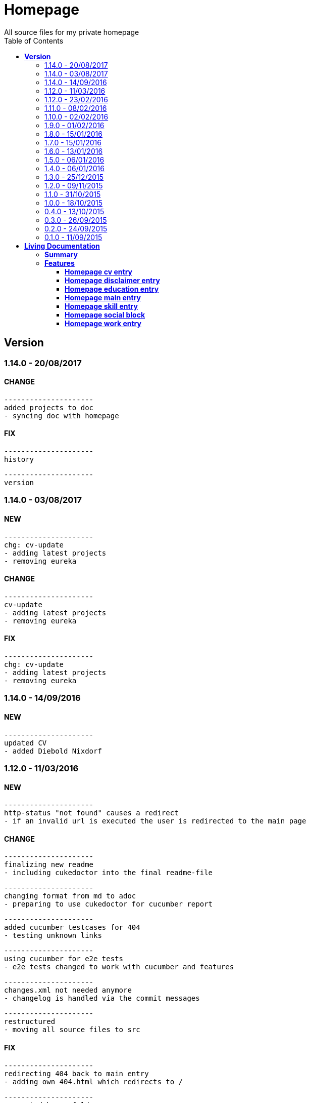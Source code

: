 :toc: right
:backend: html5
:doctitle: Homepage
:doctype: book
:icons: font
:!numbered:
:!linkcss:
:sectanchors:
:sectlink:
:docinfo:
:toclevels: 2

= Homepage
All source files for my private homepage

== *Version*
=== 1.14.0 - 20/08/2017

==== CHANGE
    ---------------------
    added projects to doc
    - syncing doc with homepage


==== FIX
    ---------------------
    history
    
    ---------------------
    version


=== 1.14.0 - 03/08/2017

==== NEW
    ---------------------
    chg: cv-update
    - adding latest projects
    - removing eureka


==== CHANGE
    ---------------------
    cv-update
    - adding latest projects
    - removing eureka


==== FIX
    ---------------------
    chg: cv-update
    - adding latest projects
    - removing eureka


=== 1.14.0 - 14/09/2016

==== NEW
    ---------------------
    updated CV
    - added Diebold Nixdorf


=== 1.12.0 - 11/03/2016

==== NEW
    ---------------------
    http-status "not found" causes a redirect
    - if an invalid url is executed the user is redirected to the main page


==== CHANGE
    ---------------------
    finalizing new readme
    - including cukedoctor into the final readme-file
    
    ---------------------
    changing format from md to adoc
    - preparing to use cukedoctor for cucumber report
    
    ---------------------
    added cucumber testcases for 404
    - testing unknown links
    
    ---------------------
    using cucumber for e2e tests
    - e2e tests changed to work with cucumber and features
    
    ---------------------
    changes.xml not needed anymore
    - changelog is handled via the commit messages
    
    ---------------------
    restructured
    - moving all source files to src


==== FIX
    ---------------------
    redirecting 404 back to main entry
    - adding own 404.html which redirects to /
    
    ---------------------
    corrected bower folder
    - need to ignore a certain string
    - basePath is used to find components
    
    ---------------------
    resetting mail form
    - form was not resetted when the "x" button was pressed


=== 1.12.0 - 23/02/2016

==== NEW
    ---------------------
    added robots.txt
    - for allowing search engines to check my homepage
    - currently i don't have anything to hide
    
    ---------------------
    pdf profile
    - added link to download
    
    ---------------------
    added files to create a pdf profile
    - using asciidoctor-pdf to create pdf


==== CHANGE
    ---------------------
    new pdf profile layout
    - adding different table style
    - completed skill list
    
    ---------------------
    removing profile from version
    - the new version name contains the profile now
    
    ---------------------
    creating new build process with jenkins
    - using nexus for all artifacts
    
    ---------------------
    moving conf-files to elk repository
    - don't provide conf-file per build
    
    ---------------------
    added background
    - previously the image had a transparent layer
    - added a grey background for pdf profile
    
    ---------------------
    remove unneeded image
    - only using own background image


=== 1.11.0 - 08/02/2016

==== CHANGE
    ---------------------
    updated elk stack
    - using json output for elk
    
    ---------------------
    using json as logging output
    - with json it should be easier to use ELK


=== 1.10.0 - 02/02/2016

==== CHANGE
    ---------------------
    building node modules from maven
    - as all jenkins problems could be solved, the whole build is done via maven
    
    ---------------------
    changed favicon
    - using background image as new favicon
    - previous one was not recognizable


=== 1.9.0 - 01/02/2016

==== NEW
    ---------------------
    speeding up docker build
    - adding .dockerignore to send only important files to docker engine
    
    ---------------------
    add test for back browsing
    - added a test to check if back browsing works
    - previously back navigation refreshed the same page


==== CHANGE
    ---------------------
    updated spring cloud
    - trying to use latest clout starter pom angel.sr6
    - jenkins still makes problems although mvn works on a commandline
    
    ---------------------
    providing more information about my cv
    - added a detailed description of my life so far


==== FIX
    ---------------------
    new: speeding up docker build
    - adding .dockerignore to send only important files to docker engine


=== 1.8.0 - 15/01/2016

==== CHANGE
    ---------------------
    corrected jenkins jobs
    - increased memory on jenkins server
    - aligned mvn directories on master and slave

=== 1.7.0 - 15/01/2016

==== NEW
    ---------------------
    enabled firefox tests
    - e2e tests executed with firefox
    - currently the bootstrap mail modal does not open with protractor
    - but the mail modal works when used manually

=== 1.6.0 - 13/01/2016

==== NEW
    ---------------------
    templates for readme
    - added initial changelog
    - added templates to create final readme file
    
    ---------------------
    commit template
    - start of new changelog file
    - everything is driven via the commit messages


==== CHANGE
    ---------------------
    increase timer for e2e test
    - sometimes selenium test cases fail, after a navigation is made
    - added additional timer to wait before the whole page is loaded


==== FIX
    ---------------------
    back button did not work
    - because of a wrong anchor, any back button refreshed the page
    - added a div with the id 'content' on the home page to fix that
    - adapted test cases


=== 1.5.0 - 06/01/2016

=== 1.4.0 - 06/01/2016

=== 1.3.0 - 25/12/2015

=== 1.2.0 - 09/11/2015

=== 1.1.0 - 31/10/2015

=== 1.0.0 - 18/10/2015

=== 0.4.0 - 13/10/2015

=== 0.3.0 - 26/09/2015

=== 0.2.0 - 24/09/2015

=== 0.1.0 - 11/09/2015

= *Living Documentation*

== *Summary*
[cols="12*^m", options="header,footer"]
|===
3+|Scenarios 7+|Steps 2+|Features: 7

|[green]#*Passed*#
|[red]#*Failed*#
|Total
|[green]#*Passed*#
|[red]#*Failed*#
|[purple]#*Skipped*#
|[maroon]#*Pending*#
|[yellow]#*Undefined*#
|[blue]#*Missing*#
|Total
|Duration
|Status

12+^|*<<Homepage-cv-entry>>*
|8
|9
|17
|33
|8
|19
|0
|0
|2
|62
|01m 31s 795ms
|[red]#*failed*#

12+^|*<<Homepage-disclaimer-entry>>*
|13
|1
|14
|47
|0
|0
|0
|0
|2
|49
|01m 04s 612ms
|[red]#*failed*#

12+^|*<<Homepage-education-entry>>*
|15
|1
|16
|55
|0
|0
|0
|0
|2
|57
|01m 14s 035ms
|[red]#*failed*#

12+^|*<<Homepage-main-entry>>*
|14
|1
|15
|35
|0
|0
|0
|0
|1
|36
|57s 627ms
|[red]#*failed*#

12+^|*<<Homepage-skill-entry>>*
|15
|1
|16
|55
|0
|0
|0
|0
|2
|57
|01m 19s 923ms
|[red]#*failed*#

12+^|*<<Homepage-social-block>>*
|8
|5
|13
|39
|4
|11
|0
|0
|2
|56
|01m 05s 317ms
|[red]#*failed*#

12+^|*<<Homepage-work-entry>>*
|3
|13
|16
|18
|12
|25
|0
|0
|2
|57
|01m 32s 591ms
|[red]#*failed*#
12+^|*Totals*
|76|31|107|282|24|55|0|0|13|374 2+|08m 45s 904ms
|===

== *Features*

[[Homepage-cv-entry, Homepage cv entry]]
=== *Homepage cv entry*

minmax::Homepage-cv-entry[]
****
As a visitor of the Homepage
I should be able to see my cv 
which gives an overview of my life
****

==== Background icon:thumbs-down[role="red",title="Failed"]
[small]#tags: @ALL,@CV#


****
Given ::
=====
I navigate to "/" icon:thumbs-down[role="blue",title="Missing"]
=====
And ::
=====
I select "cv" icon:thumbs-down[role="blue",title="Missing"]
=====
****

==== Scenario: CV view icon:thumbs-down[role="red",title="Failed"]
[small]#tags: @ALL,@CV#


****
Given ::
=====
I navigate to "/" icon:thumbs-down[role="red",title="Failed"] [small right]#(05s 007ms)#

IMPORTANT: Error: Step timed out after 5000 milliseconds
    at Timer.listOnTimeout (timers.js:92:15)
=====
And ::
=====
I select "cv" icon:thumbs-down[role="purple",title="Skipped"] [small right]#(000ms)#
=====
When ::
=====
I scroll to the top icon:thumbs-down[role="purple",title="Skipped"] [small right]#(000ms)#
=====
And ::
=====
the de flag is clicked icon:thumbs-down[role="purple",title="Skipped"] [small right]#(000ms)#
=====
Then ::
=====
CV.HEADLINE.PRE should NOT be visible icon:thumbs-down[role="purple",title="Skipped"] [small right]#(000ms)#
=====
And ::
=====
"cvwrap" must be in the display area icon:thumbs-down[role="purple",title="Skipped"] [small right]#(000ms)#
=====
****

==== Scenario: CV view icon:thumbs-down[role="red",title="Failed"]
[small]#tags: @ALL,@CV#


****
Given ::
=====
I navigate to "/" icon:thumbs-down[role="red",title="Failed"] [small right]#(05s 004ms)#

IMPORTANT: Error: Step timed out after 5000 milliseconds
    at Timer.listOnTimeout (timers.js:92:15)
=====
And ::
=====
I select "cv" icon:thumbs-down[role="purple",title="Skipped"] [small right]#(000ms)#
=====
When ::
=====
I scroll to the top icon:thumbs-down[role="purple",title="Skipped"] [small right]#(000ms)#
=====
And ::
=====
the en flag is clicked icon:thumbs-down[role="purple",title="Skipped"] [small right]#(000ms)#
=====
Then ::
=====
CV.HEADLINE.PRE should NOT be visible icon:thumbs-down[role="purple",title="Skipped"] [small right]#(000ms)#
=====
And ::
=====
"cvwrap" must be in the display area icon:thumbs-down[role="purple",title="Skipped"] [small right]#(000ms)#
=====
****

==== Scenario: Timeline content icon:thumbs-down[role="red",title="Failed"]
[small]#tags: @ALL,@CV#


****
Given ::
=====
I navigate to "/" icon:thumbs-down[role="red",title="Failed"] [small right]#(05s 003ms)#

IMPORTANT: Error: Step timed out after 5000 milliseconds
    at Timer.listOnTimeout (timers.js:92:15)
=====
And ::
=====
I select "cv" icon:thumbs-down[role="purple",title="Skipped"] [small right]#(000ms)#
=====
When ::
=====
the de flag is clicked icon:thumbs-down[role="purple",title="Skipped"] [small right]#(000ms)#
=====
Then ::
=====
Das habe should be visible in the timeline icon:thumbs-down[role="purple",title="Skipped"] [small right]#(000ms)#
=====
****

==== Scenario: Timeline content icon:thumbs-down[role="red",title="Failed"]
[small]#tags: @ALL,@CV#


****
Given ::
=====
I navigate to "/" icon:thumbs-down[role="red",title="Failed"] [small right]#(05s)#

IMPORTANT: Error: Step timed out after 5000 milliseconds
    at Timer.listOnTimeout (timers.js:92:15)
=====
And ::
=====
I select "cv" icon:thumbs-down[role="purple",title="Skipped"] [small right]#(000ms)#
=====
When ::
=====
the en flag is clicked icon:thumbs-down[role="purple",title="Skipped"] [small right]#(000ms)#
=====
Then ::
=====
That is should be visible in the timeline icon:thumbs-down[role="purple",title="Skipped"] [small right]#(000ms)#
=====
****

==== Scenario: Dummy text removed icon:thumbs-down[role="red",title="Failed"]
[small]#tags: @ALL,@CV#


****
Given ::
=====
I navigate to "/" icon:thumbs-down[role="red",title="Failed"] [small right]#(04s 999ms)#

IMPORTANT: Error: Step timed out after 5000 milliseconds
    at Timer.listOnTimeout (timers.js:92:15)
=====
And ::
=====
I select "cv" icon:thumbs-down[role="purple",title="Skipped"] [small right]#(000ms)#
=====
When ::
=====
the de flag is clicked icon:thumbs-down[role="purple",title="Skipped"] [small right]#(000ms)#
=====
Then ::
=====
Lorem Ipsum should NOT be visible icon:thumbs-down[role="purple",title="Skipped"] [small right]#(000ms)#
=====
****

==== Scenario: Dummy text removed icon:thumbs-down[role="red",title="Failed"]
[small]#tags: @ALL,@CV#


****
Given ::
=====
I navigate to "/" icon:thumbs-up[role="green",title="Passed"] [small right]#(02s 871ms)#
=====
And ::
=====
I select "cv" icon:thumbs-up[role="green",title="Passed"] [small right]#(025ms)#
=====
When ::
=====
the en flag is clicked icon:thumbs-up[role="green",title="Passed"] [small right]#(010ms)#
=====
Then ::
=====
Lorem Ipsum should NOT be visible icon:thumbs-down[role="red",title="Failed"] [small right]#(05s 060ms)#

IMPORTANT: Error: Step timed out after 5000 milliseconds
    at Timer.listOnTimeout (timers.js:92:15)
=====
****

==== Scenario: Social linking
[small]#tags: @ALL,@CV#


****
Given ::
=====
I navigate to "/" icon:thumbs-up[role="green",title="Passed"] [small right]#(02s 629ms)#
=====
And ::
=====
I select "cv" icon:thumbs-up[role="green",title="Passed"] [small right]#(011ms)#
=====
Then ::
=====
a link to xing should be available icon:thumbs-up[role="green",title="Passed"] [small right]#(02s 429ms)#
=====
****

==== Scenario: Social linking
[small]#tags: @ALL,@CV#


****
Given ::
=====
I navigate to "/" icon:thumbs-up[role="green",title="Passed"] [small right]#(01s 996ms)#
=====
And ::
=====
I select "cv" icon:thumbs-up[role="green",title="Passed"] [small right]#(000ms)#
=====
Then ::
=====
a link to facebook should be available icon:thumbs-up[role="green",title="Passed"] [small right]#(03s 275ms)#
=====
****

==== Scenario: Social linking
[small]#tags: @ALL,@CV#


****
Given ::
=====
I navigate to "/" icon:thumbs-up[role="green",title="Passed"] [small right]#(02s 392ms)#
=====
And ::
=====
I select "cv" icon:thumbs-up[role="green",title="Passed"] [small right]#(001ms)#
=====
Then ::
=====
a link to github should be available icon:thumbs-up[role="green",title="Passed"] [small right]#(02s 923ms)#
=====
****

==== Scenario: Social linking
[small]#tags: @ALL,@CV#


****
Given ::
=====
I navigate to "/" icon:thumbs-up[role="green",title="Passed"] [small right]#(02s 210ms)#
=====
And ::
=====
I select "cv" icon:thumbs-up[role="green",title="Passed"] [small right]#(003ms)#
=====
Then ::
=====
a link to stack-overflow should be available icon:thumbs-up[role="green",title="Passed"] [small right]#(02s 874ms)#
=====
****

==== Scenario: Social linking
[small]#tags: @ALL,@CV#


****
Given ::
=====
I navigate to "/" icon:thumbs-up[role="green",title="Passed"] [small right]#(02s 616ms)#
=====
And ::
=====
I select "cv" icon:thumbs-up[role="green",title="Passed"] [small right]#(030ms)#
=====
Then ::
=====
a link to google-plus should be available icon:thumbs-up[role="green",title="Passed"] [small right]#(02s 585ms)#
=====
****

==== Scenario: Social linking
[small]#tags: @ALL,@CV#


****
Given ::
=====
I navigate to "/" icon:thumbs-up[role="green",title="Passed"] [small right]#(02s 145ms)#
=====
And ::
=====
I select "cv" icon:thumbs-up[role="green",title="Passed"] [small right]#(000ms)#
=====
Then ::
=====
a link to linkedin should be available icon:thumbs-up[role="green",title="Passed"] [small right]#(02s 785ms)#
=====
****

==== Scenario: Social linking
[small]#tags: @ALL,@CV#


****
Given ::
=====
I navigate to "/" icon:thumbs-up[role="green",title="Passed"] [small right]#(03s 095ms)#
=====
And ::
=====
I select "cv" icon:thumbs-up[role="green",title="Passed"] [small right]#(000ms)#
=====
Then ::
=====
a link to envelope-square should be available icon:thumbs-up[role="green",title="Passed"] [small right]#(03s 148ms)#
=====
****

==== Scenario: Footer information
[small]#tags: @ALL,@CV#


****
Given ::
=====
I navigate to "/" icon:thumbs-up[role="green",title="Passed"] [small right]#(02s 583ms)#
=====
And ::
=====
I select "cv" icon:thumbs-up[role="green",title="Passed"] [small right]#(030ms)#
=====
Then ::
=====
a footer must be available icon:thumbs-up[role="green",title="Passed"] [small right]#(04s 774ms)#
=====
****

==== Scenario: Amount of experiences icon:thumbs-down[role="red",title="Failed"]
[small]#tags: @ALL,@CV#


****
Given ::
=====
I navigate to "/" icon:thumbs-up[role="green",title="Passed"] [small right]#(02s 967ms)#
=====
And ::
=====
I select "cv" icon:thumbs-up[role="green",title="Passed"] [small right]#(007ms)#
=====
Then ::
=====
"15" entries must be visible in the timeline icon:thumbs-down[role="red",title="Failed"] [small right]#(03s 086ms)#

IMPORTANT: AssertionError: expected 17 to equal 15
=====
****

==== Scenario: Back navigation icon:thumbs-down[role="red",title="Failed"]
[small]#tags: @ALL,@CV#


****
Given ::
=====
I navigate to "/" icon:thumbs-up[role="green",title="Passed"] [small right]#(03s 175ms)#
=====
And ::
=====
I select "cv" icon:thumbs-up[role="green",title="Passed"] [small right]#(001ms)#
=====
And ::
=====
I select "skill" icon:thumbs-up[role="green",title="Passed"] [small right]#(001ms)#
=====
When ::
=====
I click on the back button icon:thumbs-up[role="green",title="Passed"] [small right]#(021ms)#
=====
Then ::
=====
Das habe should be visible in the timeline icon:thumbs-down[role="red",title="Failed"] [small right]#(05s 002ms)#

IMPORTANT: Error: Step timed out after 5000 milliseconds
    at Timer.listOnTimeout (timers.js:92:15)
=====
****

[[Homepage-disclaimer-entry, Homepage disclaimer entry]]
=== *Homepage disclaimer entry*

minmax::Homepage-disclaimer-entry[]
****
As a visitor of the Homepage
I should be able to see my disclaimer 
which gives an overview of the legal stuff
****

==== Background icon:thumbs-down[role="red",title="Failed"]
[small]#tags: @ALL,@DISCLAIMER#


****
Given ::
=====
I navigate to "/" icon:thumbs-down[role="blue",title="Missing"]
=====
And ::
=====
I select "disclaimer" icon:thumbs-down[role="blue",title="Missing"]
=====
****

==== Scenario: Disclaimer view
[small]#tags: @ALL,@DISCLAIMER#


****
Given ::
=====
I navigate to "/" icon:thumbs-up[role="green",title="Passed"] [small right]#(04s 636ms)#
=====
And ::
=====
I select "disclaimer" icon:thumbs-up[role="green",title="Passed"] [small right]#(001ms)#
=====
When ::
=====
I scroll to the top icon:thumbs-up[role="green",title="Passed"] [small right]#(01s 262ms)#
=====
And ::
=====
the de flag is clicked icon:thumbs-up[role="green",title="Passed"] [small right]#(001ms)#
=====
Then ::
=====
DISCLAIMER.HEADLINE.PRE should NOT be visible icon:thumbs-up[role="green",title="Passed"] [small right]#(02s 116ms)#
=====
And ::
=====
"disclaimerwrap" must be in the display area icon:thumbs-up[role="green",title="Passed"] [small right]#(374ms)#
=====
****

==== Scenario: Disclaimer view
[small]#tags: @ALL,@DISCLAIMER#


****
Given ::
=====
I navigate to "/" icon:thumbs-up[role="green",title="Passed"] [small right]#(02s 562ms)#
=====
And ::
=====
I select "disclaimer" icon:thumbs-up[role="green",title="Passed"] [small right]#(001ms)#
=====
When ::
=====
I scroll to the top icon:thumbs-up[role="green",title="Passed"] [small right]#(01s 755ms)#
=====
And ::
=====
the en flag is clicked icon:thumbs-up[role="green",title="Passed"] [small right]#(001ms)#
=====
Then ::
=====
DISCLAIMER.HEADLINE.PRE should NOT be visible icon:thumbs-up[role="green",title="Passed"] [small right]#(02s 446ms)#
=====
And ::
=====
"disclaimerwrap" must be in the display area icon:thumbs-up[role="green",title="Passed"] [small right]#(340ms)#
=====
****

==== Scenario: Dummy text removed
[small]#tags: @ALL,@DISCLAIMER#


****
Given ::
=====
I navigate to "/" icon:thumbs-up[role="green",title="Passed"] [small right]#(02s 263ms)#
=====
And ::
=====
I select "disclaimer" icon:thumbs-up[role="green",title="Passed"] [small right]#(001ms)#
=====
When ::
=====
the de flag is clicked icon:thumbs-up[role="green",title="Passed"] [small right]#(017ms)#
=====
Then ::
=====
Lorem Ipsum should NOT be visible icon:thumbs-up[role="green",title="Passed"] [small right]#(03s 170ms)#
=====
****

==== Scenario: Dummy text removed
[small]#tags: @ALL,@DISCLAIMER#


****
Given ::
=====
I navigate to "/" icon:thumbs-up[role="green",title="Passed"] [small right]#(02s 685ms)#
=====
And ::
=====
I select "disclaimer" icon:thumbs-up[role="green",title="Passed"] [small right]#(031ms)#
=====
When ::
=====
the en flag is clicked icon:thumbs-up[role="green",title="Passed"] [small right]#(001ms)#
=====
Then ::
=====
Lorem Ipsum should NOT be visible icon:thumbs-up[role="green",title="Passed"] [small right]#(03s 440ms)#
=====
****

==== Scenario: Social linking
[small]#tags: @ALL,@DISCLAIMER#


****
Given ::
=====
I navigate to "/" icon:thumbs-up[role="green",title="Passed"] [small right]#(02s 927ms)#
=====
And ::
=====
I select "disclaimer" icon:thumbs-up[role="green",title="Passed"] [small right]#(001ms)#
=====
Then ::
=====
a link to xing should be available icon:thumbs-up[role="green",title="Passed"] [small right]#(01s 499ms)#
=====
****

==== Scenario: Social linking
[small]#tags: @ALL,@DISCLAIMER#


****
Given ::
=====
I navigate to "/" icon:thumbs-up[role="green",title="Passed"] [small right]#(02s 436ms)#
=====
And ::
=====
I select "disclaimer" icon:thumbs-up[role="green",title="Passed"] [small right]#(001ms)#
=====
Then ::
=====
a link to facebook should be available icon:thumbs-up[role="green",title="Passed"] [small right]#(01s 604ms)#
=====
****

==== Scenario: Social linking
[small]#tags: @ALL,@DISCLAIMER#


****
Given ::
=====
I navigate to "/" icon:thumbs-up[role="green",title="Passed"] [small right]#(02s 379ms)#
=====
And ::
=====
I select "disclaimer" icon:thumbs-up[role="green",title="Passed"] [small right]#(001ms)#
=====
Then ::
=====
a link to github should be available icon:thumbs-up[role="green",title="Passed"] [small right]#(01s 793ms)#
=====
****

==== Scenario: Social linking
[small]#tags: @ALL,@DISCLAIMER#


****
Given ::
=====
I navigate to "/" icon:thumbs-up[role="green",title="Passed"] [small right]#(02s 193ms)#
=====
And ::
=====
I select "disclaimer" icon:thumbs-up[role="green",title="Passed"] [small right]#(001ms)#
=====
Then ::
=====
a link to stack-overflow should be available icon:thumbs-up[role="green",title="Passed"] [small right]#(01s 432ms)#
=====
****

==== Scenario: Social linking
[small]#tags: @ALL,@DISCLAIMER#


****
Given ::
=====
I navigate to "/" icon:thumbs-up[role="green",title="Passed"] [small right]#(02s 797ms)#
=====
And ::
=====
I select "disclaimer" icon:thumbs-up[role="green",title="Passed"] [small right]#(001ms)#
=====
Then ::
=====
a link to google-plus should be available icon:thumbs-up[role="green",title="Passed"] [small right]#(01s 536ms)#
=====
****

==== Scenario: Social linking
[small]#tags: @ALL,@DISCLAIMER#


****
Given ::
=====
I navigate to "/" icon:thumbs-up[role="green",title="Passed"] [small right]#(02s 254ms)#
=====
And ::
=====
I select "disclaimer" icon:thumbs-up[role="green",title="Passed"] [small right]#(000ms)#
=====
Then ::
=====
a link to linkedin should be available icon:thumbs-up[role="green",title="Passed"] [small right]#(01s 647ms)#
=====
****

==== Scenario: Social linking
[small]#tags: @ALL,@DISCLAIMER#


****
Given ::
=====
I navigate to "/" icon:thumbs-up[role="green",title="Passed"] [small right]#(02s 274ms)#
=====
And ::
=====
I select "disclaimer" icon:thumbs-up[role="green",title="Passed"] [small right]#(009ms)#
=====
Then ::
=====
a link to envelope-square should be available icon:thumbs-up[role="green",title="Passed"] [small right]#(01s 312ms)#
=====
****

==== Scenario: Footer information
[small]#tags: @ALL,@DISCLAIMER#


****
Given ::
=====
I navigate to "/" icon:thumbs-up[role="green",title="Passed"] [small right]#(02s 873ms)#
=====
And ::
=====
I select "disclaimer" icon:thumbs-up[role="green",title="Passed"] [small right]#(001ms)#
=====
Then ::
=====
a footer must be available icon:thumbs-up[role="green",title="Passed"] [small right]#(02s 407ms)#
=====
****

==== Scenario: Amount of paragraphs
[small]#tags: @ALL,@DISCLAIMER#


****
Given ::
=====
I navigate to "/" icon:thumbs-up[role="green",title="Passed"] [small right]#(02s 914ms)#
=====
And ::
=====
I select "disclaimer" icon:thumbs-up[role="green",title="Passed"] [small right]#(011ms)#
=====
Then ::
=====
"6" entries must be visible in the disclaimer icon:thumbs-up[role="green",title="Passed"] [small right]#(01s 183ms)#
=====
****

[[Homepage-education-entry, Homepage education entry]]
=== *Homepage education entry*

minmax::Homepage-education-entry[]
****
As a visitor of the Homepage
I should be able to see my education 
which gives an overview of my education
****

==== Background icon:thumbs-down[role="red",title="Failed"]
[small]#tags: @ALL,@EDUCATION#


****
Given ::
=====
I navigate to "/" icon:thumbs-down[role="blue",title="Missing"]
=====
And ::
=====
I select "education" icon:thumbs-down[role="blue",title="Missing"]
=====
****

==== Scenario: Education view
[small]#tags: @ALL,@EDUCATION#


****
Given ::
=====
I navigate to "/" icon:thumbs-up[role="green",title="Passed"] [small right]#(03s 182ms)#
=====
And ::
=====
I select "education" icon:thumbs-up[role="green",title="Passed"] [small right]#(023ms)#
=====
When ::
=====
I scroll to the top icon:thumbs-up[role="green",title="Passed"] [small right]#(01s 715ms)#
=====
And ::
=====
the de flag is clicked icon:thumbs-up[role="green",title="Passed"] [small right]#(011ms)#
=====
Then ::
=====
EDUCATION.HEADLINE.PRE should NOT be visible icon:thumbs-up[role="green",title="Passed"] [small right]#(02s 157ms)#
=====
And ::
=====
"educationwrap" must be in the display area icon:thumbs-up[role="green",title="Passed"] [small right]#(327ms)#
=====
****

==== Scenario: Education view
[small]#tags: @ALL,@EDUCATION#


****
Given ::
=====
I navigate to "/" icon:thumbs-up[role="green",title="Passed"] [small right]#(02s 601ms)#
=====
And ::
=====
I select "education" icon:thumbs-up[role="green",title="Passed"] [small right]#(016ms)#
=====
When ::
=====
I scroll to the top icon:thumbs-up[role="green",title="Passed"] [small right]#(01s 042ms)#
=====
And ::
=====
the en flag is clicked icon:thumbs-up[role="green",title="Passed"] [small right]#(008ms)#
=====
Then ::
=====
EDUCATION.HEADLINE.PRE should NOT be visible icon:thumbs-up[role="green",title="Passed"] [small right]#(02s 538ms)#
=====
And ::
=====
"educationwrap" must be in the display area icon:thumbs-up[role="green",title="Passed"] [small right]#(323ms)#
=====
****

==== Scenario: Basic education elements
[small]#tags: @ALL,@EDUCATION#


****
Given ::
=====
I navigate to "/" icon:thumbs-up[role="green",title="Passed"] [small right]#(02s 561ms)#
=====
And ::
=====
I select "education" icon:thumbs-up[role="green",title="Passed"] [small right]#(001ms)#
=====
When ::
=====
the de flag is clicked icon:thumbs-up[role="green",title="Passed"] [small right]#(017ms)#
=====
Then ::
=====
Ausbildung should be visible in the upper part icon:thumbs-up[role="green",title="Passed"] [small right]#(03s 027ms)#
=====
****

==== Scenario: Basic education elements
[small]#tags: @ALL,@EDUCATION#


****
Given ::
=====
I navigate to "/" icon:thumbs-up[role="green",title="Passed"] [small right]#(02s 303ms)#
=====
And ::
=====
I select "education" icon:thumbs-up[role="green",title="Passed"] [small right]#(002ms)#
=====
When ::
=====
the en flag is clicked icon:thumbs-up[role="green",title="Passed"] [small right]#(001ms)#
=====
Then ::
=====
Education should be visible in the upper part icon:thumbs-up[role="green",title="Passed"] [small right]#(02s 315ms)#
=====
****

==== Scenario: Dummy text removed
[small]#tags: @ALL,@EDUCATION#


****
Given ::
=====
I navigate to "/" icon:thumbs-up[role="green",title="Passed"] [small right]#(03s 157ms)#
=====
And ::
=====
I select "education" icon:thumbs-up[role="green",title="Passed"] [small right]#(001ms)#
=====
When ::
=====
the de flag is clicked icon:thumbs-up[role="green",title="Passed"] [small right]#(000ms)#
=====
Then ::
=====
Lorem Ipsum should NOT be visible icon:thumbs-up[role="green",title="Passed"] [small right]#(02s 913ms)#
=====
****

==== Scenario: Dummy text removed
[small]#tags: @ALL,@EDUCATION#


****
Given ::
=====
I navigate to "/" icon:thumbs-up[role="green",title="Passed"] [small right]#(03s 353ms)#
=====
And ::
=====
I select "education" icon:thumbs-up[role="green",title="Passed"] [small right]#(001ms)#
=====
When ::
=====
the en flag is clicked icon:thumbs-up[role="green",title="Passed"] [small right]#(001ms)#
=====
Then ::
=====
Lorem Ipsum should NOT be visible icon:thumbs-up[role="green",title="Passed"] [small right]#(03s 256ms)#
=====
****

==== Scenario: Social linking
[small]#tags: @ALL,@EDUCATION#


****
Given ::
=====
I navigate to "/" icon:thumbs-up[role="green",title="Passed"] [small right]#(02s 958ms)#
=====
And ::
=====
I select "education" icon:thumbs-up[role="green",title="Passed"] [small right]#(001ms)#
=====
Then ::
=====
a link to xing should be available icon:thumbs-up[role="green",title="Passed"] [small right]#(01s 176ms)#
=====
****

==== Scenario: Social linking
[small]#tags: @ALL,@EDUCATION#


****
Given ::
=====
I navigate to "/" icon:thumbs-up[role="green",title="Passed"] [small right]#(02s 443ms)#
=====
And ::
=====
I select "education" icon:thumbs-up[role="green",title="Passed"] [small right]#(001ms)#
=====
Then ::
=====
a link to facebook should be available icon:thumbs-up[role="green",title="Passed"] [small right]#(01s 386ms)#
=====
****

==== Scenario: Social linking
[small]#tags: @ALL,@EDUCATION#


****
Given ::
=====
I navigate to "/" icon:thumbs-up[role="green",title="Passed"] [small right]#(01s 998ms)#
=====
And ::
=====
I select "education" icon:thumbs-up[role="green",title="Passed"] [small right]#(001ms)#
=====
Then ::
=====
a link to github should be available icon:thumbs-up[role="green",title="Passed"] [small right]#(01s 897ms)#
=====
****

==== Scenario: Social linking
[small]#tags: @ALL,@EDUCATION#


****
Given ::
=====
I navigate to "/" icon:thumbs-up[role="green",title="Passed"] [small right]#(02s 136ms)#
=====
And ::
=====
I select "education" icon:thumbs-up[role="green",title="Passed"] [small right]#(020ms)#
=====
Then ::
=====
a link to stack-overflow should be available icon:thumbs-up[role="green",title="Passed"] [small right]#(01s 722ms)#
=====
****

==== Scenario: Social linking
[small]#tags: @ALL,@EDUCATION#


****
Given ::
=====
I navigate to "/" icon:thumbs-up[role="green",title="Passed"] [small right]#(02s 760ms)#
=====
And ::
=====
I select "education" icon:thumbs-up[role="green",title="Passed"] [small right]#(009ms)#
=====
Then ::
=====
a link to google-plus should be available icon:thumbs-up[role="green",title="Passed"] [small right]#(01s 654ms)#
=====
****

==== Scenario: Social linking
[small]#tags: @ALL,@EDUCATION#


****
Given ::
=====
I navigate to "/" icon:thumbs-up[role="green",title="Passed"] [small right]#(02s 154ms)#
=====
And ::
=====
I select "education" icon:thumbs-up[role="green",title="Passed"] [small right]#(017ms)#
=====
Then ::
=====
a link to linkedin should be available icon:thumbs-up[role="green",title="Passed"] [small right]#(01s 759ms)#
=====
****

==== Scenario: Social linking
[small]#tags: @ALL,@EDUCATION#


****
Given ::
=====
I navigate to "/" icon:thumbs-up[role="green",title="Passed"] [small right]#(02s 848ms)#
=====
And ::
=====
I select "education" icon:thumbs-up[role="green",title="Passed"] [small right]#(001ms)#
=====
Then ::
=====
a link to envelope-square should be available icon:thumbs-up[role="green",title="Passed"] [small right]#(01s 556ms)#
=====
****

==== Scenario: Footer information
[small]#tags: @ALL,@EDUCATION#


****
Given ::
=====
I navigate to "/" icon:thumbs-up[role="green",title="Passed"] [small right]#(03s 300ms)#
=====
And ::
=====
I select "education" icon:thumbs-up[role="green",title="Passed"] [small right]#(001ms)#
=====
Then ::
=====
a footer must be available icon:thumbs-up[role="green",title="Passed"] [small right]#(01s 737ms)#
=====
****

==== Scenario: Education is listed
[small]#tags: @ALL,@EDUCATION#


****
Given ::
=====
I navigate to "/" icon:thumbs-up[role="green",title="Passed"] [small right]#(02s 144ms)#
=====
And ::
=====
I select "education" icon:thumbs-up[role="green",title="Passed"] [small right]#(000ms)#
=====
Then ::
=====
FHDW must be visible icon:thumbs-up[role="green",title="Passed"] [small right]#(01s 478ms)#
=====
****

[[Homepage-main-entry, Homepage main entry]]
=== *Homepage main entry*

minmax::Homepage-main-entry[]
****
As a visitor of the Homepage
I should be able to see a welcome screen 
which gives a first impression
****

==== Background icon:thumbs-down[role="red",title="Failed"]
[small]#tags: @ALL,@HOME#


****
Given ::
=====
I navigate to "/" icon:thumbs-down[role="blue",title="Missing"]
=====
****

==== Scenario: First View
[small]#tags: @ALL,@HOME#


****
Given ::
=====
I navigate to "/" icon:thumbs-up[role="green",title="Passed"] [small right]#(02s 701ms)#
=====
When ::
=====
the de flag is clicked icon:thumbs-up[role="green",title="Passed"] [small right]#(009ms)#
=====
Then ::
=====
the title should equal "Maximilian Wollnik" icon:thumbs-up[role="green",title="Passed"] [small right]#(01s 082ms)#
=====
And ::
=====
Entwickler should be visible icon:thumbs-up[role="green",title="Passed"] [small right]#(708ms)#
=====
****

==== Scenario: First View
[small]#tags: @ALL,@HOME#


****
Given ::
=====
I navigate to "/" icon:thumbs-up[role="green",title="Passed"] [small right]#(02s 185ms)#
=====
When ::
=====
the en flag is clicked icon:thumbs-up[role="green",title="Passed"] [small right]#(008ms)#
=====
Then ::
=====
the title should equal "Maximilian Wollnik" icon:thumbs-up[role="green",title="Passed"] [small right]#(01s 579ms)#
=====
And ::
=====
Developer should be visible icon:thumbs-up[role="green",title="Passed"] [small right]#(548ms)#
=====
****

==== Scenario: Dummy text removed
[small]#tags: @ALL,@HOME#


****
Given ::
=====
I navigate to "/" icon:thumbs-up[role="green",title="Passed"] [small right]#(02s 511ms)#
=====
When ::
=====
the de flag is clicked icon:thumbs-up[role="green",title="Passed"] [small right]#(001ms)#
=====
Then ::
=====
Lorem Ipsum should NOT be visible icon:thumbs-up[role="green",title="Passed"] [small right]#(01s 943ms)#
=====
****

==== Scenario: Dummy text removed
[small]#tags: @ALL,@HOME#


****
Given ::
=====
I navigate to "/" icon:thumbs-up[role="green",title="Passed"] [small right]#(03s 110ms)#
=====
When ::
=====
the en flag is clicked icon:thumbs-up[role="green",title="Passed"] [small right]#(001ms)#
=====
Then ::
=====
Lorem Ipsum should NOT be visible icon:thumbs-up[role="green",title="Passed"] [small right]#(02s 257ms)#
=====
****

==== Scenario: Social linking
[small]#tags: @ALL,@HOME#


****
Given ::
=====
I navigate to "/" icon:thumbs-up[role="green",title="Passed"] [small right]#(02s 328ms)#
=====
Then ::
=====
a link to xing should be available icon:thumbs-up[role="green",title="Passed"] [small right]#(793ms)#
=====
****

==== Scenario: Social linking
[small]#tags: @ALL,@HOME#


****
Given ::
=====
I navigate to "/" icon:thumbs-up[role="green",title="Passed"] [small right]#(02s 977ms)#
=====
Then ::
=====
a link to facebook should be available icon:thumbs-up[role="green",title="Passed"] [small right]#(737ms)#
=====
****

==== Scenario: Social linking
[small]#tags: @ALL,@HOME#


****
Given ::
=====
I navigate to "/" icon:thumbs-up[role="green",title="Passed"] [small right]#(02s 625ms)#
=====
Then ::
=====
a link to github should be available icon:thumbs-up[role="green",title="Passed"] [small right]#(718ms)#
=====
****

==== Scenario: Social linking
[small]#tags: @ALL,@HOME#


****
Given ::
=====
I navigate to "/" icon:thumbs-up[role="green",title="Passed"] [small right]#(02s 418ms)#
=====
Then ::
=====
a link to stack-overflow should be available icon:thumbs-up[role="green",title="Passed"] [small right]#(839ms)#
=====
****

==== Scenario: Social linking
[small]#tags: @ALL,@HOME#


****
Given ::
=====
I navigate to "/" icon:thumbs-up[role="green",title="Passed"] [small right]#(02s 679ms)#
=====
Then ::
=====
a link to google-plus should be available icon:thumbs-up[role="green",title="Passed"] [small right]#(756ms)#
=====
****

==== Scenario: Social linking
[small]#tags: @ALL,@HOME#


****
Given ::
=====
I navigate to "/" icon:thumbs-up[role="green",title="Passed"] [small right]#(02s 501ms)#
=====
Then ::
=====
a link to linkedin should be available icon:thumbs-up[role="green",title="Passed"] [small right]#(696ms)#
=====
****

==== Scenario: Social linking
[small]#tags: @ALL,@HOME#


****
Given ::
=====
I navigate to "/" icon:thumbs-up[role="green",title="Passed"] [small right]#(01s 938ms)#
=====
Then ::
=====
a link to envelope-square should be available icon:thumbs-up[role="green",title="Passed"] [small right]#(833ms)#
=====
****

==== Scenario: Footer information
[small]#tags: @ALL,@HOME#


****
Given ::
=====
I navigate to "/" icon:thumbs-up[role="green",title="Passed"] [small right]#(03s 576ms)#
=====
Then ::
=====
a footer must be available icon:thumbs-up[role="green",title="Passed"] [small right]#(978ms)#
=====
****

==== Scenario: Mobile Version
[small]#tags: @ALL,@HOME#


****
Given ::
=====
I navigate to "/" icon:thumbs-up[role="green",title="Passed"] [small right]#(02s 817ms)#
=====
Then ::
=====
the navigation should be changed into a toggle object icon:thumbs-up[role="green",title="Passed"] [small right]#(02s 602ms)#
=====
****

==== Scenario: Unknown link
[small]#tags: @ALL,@HOME,@ignore#


****
Given ::
=====
I navigate to "/" icon:thumbs-up[role="green",title="Passed"] [small right]#(02s 553ms)#
=====
When ::
=====
I navigate to "/a/b/c" icon:thumbs-up[role="green",title="Passed"] [small right]#(03s 447ms)#
=====
Then ::
=====
the title should equal "Maximilian Wollnik" icon:thumbs-up[role="green",title="Passed"] [small right]#(158ms)#
=====
****

[[Homepage-skill-entry, Homepage skill entry]]
=== *Homepage skill entry*

minmax::Homepage-skill-entry[]
****
As a visitor of the Homepage
I should be able to see my skills 
which gives a first impression
****

==== Background icon:thumbs-down[role="red",title="Failed"]
[small]#tags: @ALL,@SKILL#


****
Given ::
=====
I navigate to "/" icon:thumbs-down[role="blue",title="Missing"]
=====
And ::
=====
I select "skill" icon:thumbs-down[role="blue",title="Missing"]
=====
****

==== Scenario: Work view
[small]#tags: @ALL,@SKILL#


****
Given ::
=====
I navigate to "/" icon:thumbs-up[role="green",title="Passed"] [small right]#(02s 924ms)#
=====
And ::
=====
I select "skill" icon:thumbs-up[role="green",title="Passed"] [small right]#(001ms)#
=====
When ::
=====
I scroll to the top icon:thumbs-up[role="green",title="Passed"] [small right]#(02s 168ms)#
=====
And ::
=====
the de flag is clicked icon:thumbs-up[role="green",title="Passed"] [small right]#(002ms)#
=====
Then ::
=====
SKILL.HEADLINE.PRE should NOT be visible icon:thumbs-up[role="green",title="Passed"] [small right]#(02s 837ms)#
=====
And ::
=====
"skillwrap" must be in the display area icon:thumbs-up[role="green",title="Passed"] [small right]#(430ms)#
=====
****

==== Scenario: Work view
[small]#tags: @ALL,@SKILL#


****
Given ::
=====
I navigate to "/" icon:thumbs-up[role="green",title="Passed"] [small right]#(02s 934ms)#
=====
And ::
=====
I select "skill" icon:thumbs-up[role="green",title="Passed"] [small right]#(000ms)#
=====
When ::
=====
I scroll to the top icon:thumbs-up[role="green",title="Passed"] [small right]#(01s 419ms)#
=====
And ::
=====
the en flag is clicked icon:thumbs-up[role="green",title="Passed"] [small right]#(013ms)#
=====
Then ::
=====
SKILL.HEADLINE.PRE should NOT be visible icon:thumbs-up[role="green",title="Passed"] [small right]#(03s 124ms)#
=====
And ::
=====
"skillwrap" must be in the display area icon:thumbs-up[role="green",title="Passed"] [small right]#(191ms)#
=====
****

==== Scenario: Basic skill elements
[small]#tags: @ALL,@SKILL#


****
Given ::
=====
I navigate to "/" icon:thumbs-up[role="green",title="Passed"] [small right]#(02s 728ms)#
=====
And ::
=====
I select "skill" icon:thumbs-up[role="green",title="Passed"] [small right]#(000ms)#
=====
When ::
=====
the de flag is clicked icon:thumbs-up[role="green",title="Passed"] [small right]#(007ms)#
=====
Then ::
=====
Angular should be visible in the carousel icon:thumbs-up[role="green",title="Passed"] [small right]#(03s 293ms)#
=====
****

==== Scenario: Basic skill elements
[small]#tags: @ALL,@SKILL#


****
Given ::
=====
I navigate to "/" icon:thumbs-up[role="green",title="Passed"] [small right]#(02s 706ms)#
=====
And ::
=====
I select "skill" icon:thumbs-up[role="green",title="Passed"] [small right]#(000ms)#
=====
When ::
=====
the en flag is clicked icon:thumbs-up[role="green",title="Passed"] [small right]#(001ms)#
=====
Then ::
=====
Angular should be visible in the carousel icon:thumbs-up[role="green",title="Passed"] [small right]#(02s 863ms)#
=====
****

==== Scenario: Dummy text removed
[small]#tags: @ALL,@SKILL#


****
Given ::
=====
I navigate to "/" icon:thumbs-up[role="green",title="Passed"] [small right]#(02s 126ms)#
=====
And ::
=====
I select "skill" icon:thumbs-up[role="green",title="Passed"] [small right]#(000ms)#
=====
When ::
=====
the de flag is clicked icon:thumbs-up[role="green",title="Passed"] [small right]#(014ms)#
=====
Then ::
=====
Lorem Ipsum should NOT be visible icon:thumbs-up[role="green",title="Passed"] [small right]#(04s 006ms)#
=====
****

==== Scenario: Dummy text removed
[small]#tags: @ALL,@SKILL#


****
Given ::
=====
I navigate to "/" icon:thumbs-up[role="green",title="Passed"] [small right]#(01s 994ms)#
=====
And ::
=====
I select "skill" icon:thumbs-up[role="green",title="Passed"] [small right]#(001ms)#
=====
When ::
=====
the en flag is clicked icon:thumbs-up[role="green",title="Passed"] [small right]#(009ms)#
=====
Then ::
=====
Lorem Ipsum should NOT be visible icon:thumbs-up[role="green",title="Passed"] [small right]#(03s 551ms)#
=====
****

==== Scenario: Social linking
[small]#tags: @ALL,@SKILL#


****
Given ::
=====
I navigate to "/" icon:thumbs-up[role="green",title="Passed"] [small right]#(02s 241ms)#
=====
And ::
=====
I select "skill" icon:thumbs-up[role="green",title="Passed"] [small right]#(001ms)#
=====
Then ::
=====
a link to xing should be available icon:thumbs-up[role="green",title="Passed"] [small right]#(02s 225ms)#
=====
****

==== Scenario: Social linking
[small]#tags: @ALL,@SKILL#


****
Given ::
=====
I navigate to "/" icon:thumbs-up[role="green",title="Passed"] [small right]#(03s 251ms)#
=====
And ::
=====
I select "skill" icon:thumbs-up[role="green",title="Passed"] [small right]#(001ms)#
=====
Then ::
=====
a link to facebook should be available icon:thumbs-up[role="green",title="Passed"] [small right]#(01s 548ms)#
=====
****

==== Scenario: Social linking
[small]#tags: @ALL,@SKILL#


****
Given ::
=====
I navigate to "/" icon:thumbs-up[role="green",title="Passed"] [small right]#(02s 789ms)#
=====
And ::
=====
I select "skill" icon:thumbs-up[role="green",title="Passed"] [small right]#(001ms)#
=====
Then ::
=====
a link to github should be available icon:thumbs-up[role="green",title="Passed"] [small right]#(01s 371ms)#
=====
****

==== Scenario: Social linking
[small]#tags: @ALL,@SKILL#


****
Given ::
=====
I navigate to "/" icon:thumbs-up[role="green",title="Passed"] [small right]#(02s 565ms)#
=====
And ::
=====
I select "skill" icon:thumbs-up[role="green",title="Passed"] [small right]#(001ms)#
=====
Then ::
=====
a link to stack-overflow should be available icon:thumbs-up[role="green",title="Passed"] [small right]#(01s 461ms)#
=====
****

==== Scenario: Social linking
[small]#tags: @ALL,@SKILL#


****
Given ::
=====
I navigate to "/" icon:thumbs-up[role="green",title="Passed"] [small right]#(02s 643ms)#
=====
And ::
=====
I select "skill" icon:thumbs-up[role="green",title="Passed"] [small right]#(001ms)#
=====
Then ::
=====
a link to google-plus should be available icon:thumbs-up[role="green",title="Passed"] [small right]#(01s 881ms)#
=====
****

==== Scenario: Social linking
[small]#tags: @ALL,@SKILL#


****
Given ::
=====
I navigate to "/" icon:thumbs-up[role="green",title="Passed"] [small right]#(02s 047ms)#
=====
And ::
=====
I select "skill" icon:thumbs-up[role="green",title="Passed"] [small right]#(001ms)#
=====
Then ::
=====
a link to linkedin should be available icon:thumbs-up[role="green",title="Passed"] [small right]#(01s 608ms)#
=====
****

==== Scenario: Social linking
[small]#tags: @ALL,@SKILL#


****
Given ::
=====
I navigate to "/" icon:thumbs-up[role="green",title="Passed"] [small right]#(02s 550ms)#
=====
And ::
=====
I select "skill" icon:thumbs-up[role="green",title="Passed"] [small right]#(014ms)#
=====
Then ::
=====
a link to envelope-square should be available icon:thumbs-up[role="green",title="Passed"] [small right]#(02s 032ms)#
=====
****

==== Scenario: Footer information
[small]#tags: @ALL,@SKILL#


****
Given ::
=====
I navigate to "/" icon:thumbs-up[role="green",title="Passed"] [small right]#(02s 955ms)#
=====
And ::
=====
I select "skill" icon:thumbs-up[role="green",title="Passed"] [small right]#(012ms)#
=====
Then ::
=====
a footer must be available icon:thumbs-up[role="green",title="Passed"] [small right]#(02s 598ms)#
=====
****

==== Scenario: Samples is listed
[small]#tags: @ALL,@SKILL#


****
Given ::
=====
I navigate to "/" icon:thumbs-up[role="green",title="Passed"] [small right]#(02s 733ms)#
=====
And ::
=====
I select "skill" icon:thumbs-up[role="green",title="Passed"] [small right]#(009ms)#
=====
Then ::
=====
10 skills must be available icon:thumbs-up[role="green",title="Passed"] [small right]#(02s 011ms)#
=====
****

[[Homepage-social-block, Homepage social block]]
=== *Homepage social block*

minmax::Homepage-social-block[]
****
As a visitor of the Homepage
I should be able to see my socials 
which shows all plattforms
****

==== Background icon:thumbs-down[role="red",title="Failed"]
[small]#tags: @ALL,@SOCIAL#


****
Given ::
=====
I navigate to "/" icon:thumbs-down[role="blue",title="Missing"]
=====
And ::
=====
I select "home" icon:thumbs-down[role="blue",title="Missing"]
=====
****

==== Scenario: Social block icon:thumbs-down[role="red",title="Failed"]
[small]#tags: @ALL,@SOCIAL#


****
Given ::
=====
I navigate to "/" icon:thumbs-up[role="green",title="Passed"] [small right]#(02s 396ms)#
=====
And ::
=====
I select "home" icon:thumbs-up[role="green",title="Passed"] [small right]#(021ms)#
=====
When ::
=====
the de flag is clicked icon:thumbs-up[role="green",title="Passed"] [small right]#(022ms)#
=====
And ::
=====
I scroll to the bottom icon:thumbs-up[role="green",title="Passed"] [small right]#(001ms)#
=====
And ::
=====
I click on the envelope icon:thumbs-down[role="red",title="Failed"] [small right]#(05s 068ms)#

IMPORTANT: Error: Step timed out after 5000 milliseconds
    at Timer.listOnTimeout (timers.js:92:15)
=====
Then ::
=====
Schreiben Sie mir eine Mail should be visible in the mail form icon:thumbs-down[role="purple",title="Skipped"] [small right]#(000ms)#
=====
And ::
=====
I close the form again icon:thumbs-down[role="purple",title="Skipped"] [small right]#(000ms)#
=====
****

==== Scenario: Social block icon:thumbs-down[role="red",title="Failed"]
[small]#tags: @ALL,@SOCIAL#


****
Given ::
=====
I navigate to "/" icon:thumbs-up[role="green",title="Passed"] [small right]#(03s 933ms)#
=====
And ::
=====
I select "home" icon:thumbs-up[role="green",title="Passed"] [small right]#(008ms)#
=====
When ::
=====
the en flag is clicked icon:thumbs-up[role="green",title="Passed"] [small right]#(004ms)#
=====
And ::
=====
I scroll to the bottom icon:thumbs-up[role="green",title="Passed"] [small right]#(001ms)#
=====
And ::
=====
I click on the envelope icon:thumbs-down[role="red",title="Failed"] [small right]#(05s 001ms)#

IMPORTANT: Error: Step timed out after 5000 milliseconds
    at Timer.listOnTimeout (timers.js:92:15)
=====
Then ::
=====
Send me a mail should be visible in the mail form icon:thumbs-down[role="purple",title="Skipped"] [small right]#(000ms)#
=====
And ::
=====
I close the form again icon:thumbs-down[role="purple",title="Skipped"] [small right]#(000ms)#
=====
****

==== Scenario: Empty form
[small]#tags: @ALL,@SOCIAL#


****
Given ::
=====
I navigate to "/" icon:thumbs-up[role="green",title="Passed"] [small right]#(03s 757ms)#
=====
And ::
=====
I select "home" icon:thumbs-up[role="green",title="Passed"] [small right]#(005ms)#
=====
When ::
=====
I scroll to the bottom icon:thumbs-up[role="green",title="Passed"] [small right]#(000ms)#
=====
And ::
=====
I click on the envelope icon:thumbs-up[role="green",title="Passed"] [small right]#(03s 442ms)#
=====
And ::
=====
I click on the submit button icon:thumbs-up[role="green",title="Passed"] [small right]#(001ms)#
=====
Then ::
=====
all form errors are shown icon:thumbs-up[role="green",title="Passed"] [small right]#(01s 665ms)#
=====
And ::
=====
I close the form again icon:thumbs-up[role="green",title="Passed"] [small right]#(001ms)#
=====
****

==== Scenario: Reset form icon:thumbs-down[role="red",title="Failed"]
[small]#tags: @ALL,@SOCIAL#


****
Given ::
=====
I navigate to "/" icon:thumbs-up[role="green",title="Passed"] [small right]#(03s 128ms)#
=====
And ::
=====
I select "home" icon:thumbs-up[role="green",title="Passed"] [small right]#(001ms)#
=====
When ::
=====
I scroll to the bottom icon:thumbs-up[role="green",title="Passed"] [small right]#(490ms)#
=====
Then ::
=====
all form errors are resetted after reopening icon:thumbs-down[role="red",title="Failed"] [small right]#(05s 001ms)#

IMPORTANT: Error: Step timed out after 5000 milliseconds
    at Timer.listOnTimeout (timers.js:92:15)
=====
And ::
=====
I close the form again icon:thumbs-down[role="purple",title="Skipped"] [small right]#(000ms)#
=====
****

==== Scenario: Wrong email icon:thumbs-down[role="red",title="Failed"]
[small]#tags: @ALL,@SOCIAL#


****
Given ::
=====
I navigate to "/" icon:thumbs-down[role="red",title="Failed"] [small right]#(02s 732ms)#

IMPORTANT: StaleElementReferenceError: stale element reference: element is not attached to the page document
  (Session info: chrome=48.0.2564.82)
  (Driver info: chromedriver=2.21.371461 (633e689b520b25f3e264a2ede6b74ccc23cb636a),platform=Linux 3.13.0-67-generic x86_64)
    at WebDriverError (/var/jenkins_home/sharedspace/node_modules/protractor/node_modules/selenium-webdriver/error.js:27:10)
    at StaleEl...

=====
And ::
=====
I select "home" icon:thumbs-down[role="purple",title="Skipped"] [small right]#(000ms)#
=====
When ::
=====
I scroll to the bottom icon:thumbs-down[role="purple",title="Skipped"] [small right]#(000ms)#
=====
And ::
=====
I click on the envelope icon:thumbs-down[role="purple",title="Skipped"] [small right]#(000ms)#
=====
And ::
=====
I enter an invalid email address icon:thumbs-down[role="purple",title="Skipped"] [small right]#(000ms)#
=====
Then ::
=====
only email error is shown icon:thumbs-down[role="purple",title="Skipped"] [small right]#(000ms)#
=====
And ::
=====
I close the form again icon:thumbs-down[role="purple",title="Skipped"] [small right]#(000ms)#
=====
****

==== Scenario: Social linking
[small]#tags: @ALL,@SOCIAL#


****
Given ::
=====
I navigate to "/" icon:thumbs-up[role="green",title="Passed"] [small right]#(02s 881ms)#
=====
And ::
=====
I select "home" icon:thumbs-up[role="green",title="Passed"] [small right]#(001ms)#
=====
Then ::
=====
a link to xing should be available icon:thumbs-up[role="green",title="Passed"] [small right]#(01s 325ms)#
=====
****

==== Scenario: Social linking
[small]#tags: @ALL,@SOCIAL#


****
Given ::
=====
I navigate to "/" icon:thumbs-up[role="green",title="Passed"] [small right]#(02s 615ms)#
=====
And ::
=====
I select "home" icon:thumbs-up[role="green",title="Passed"] [small right]#(001ms)#
=====
Then ::
=====
a link to facebook should be available icon:thumbs-up[role="green",title="Passed"] [small right]#(01s 495ms)#
=====
****

==== Scenario: Social linking
[small]#tags: @ALL,@SOCIAL#


****
Given ::
=====
I navigate to "/" icon:thumbs-up[role="green",title="Passed"] [small right]#(02s 233ms)#
=====
And ::
=====
I select "home" icon:thumbs-up[role="green",title="Passed"] [small right]#(001ms)#
=====
Then ::
=====
a link to github should be available icon:thumbs-up[role="green",title="Passed"] [small right]#(01s 136ms)#
=====
****

==== Scenario: Social linking
[small]#tags: @ALL,@SOCIAL#


****
Given ::
=====
I navigate to "/" icon:thumbs-up[role="green",title="Passed"] [small right]#(02s 754ms)#
=====
And ::
=====
I select "home" icon:thumbs-up[role="green",title="Passed"] [small right]#(001ms)#
=====
Then ::
=====
a link to stack-overflow should be available icon:thumbs-up[role="green",title="Passed"] [small right]#(01s 315ms)#
=====
****

==== Scenario: Social linking
[small]#tags: @ALL,@SOCIAL#


****
Given ::
=====
I navigate to "/" icon:thumbs-up[role="green",title="Passed"] [small right]#(02s 348ms)#
=====
And ::
=====
I select "home" icon:thumbs-up[role="green",title="Passed"] [small right]#(001ms)#
=====
Then ::
=====
a link to google-plus should be available icon:thumbs-up[role="green",title="Passed"] [small right]#(01s 443ms)#
=====
****

==== Scenario: Social linking
[small]#tags: @ALL,@SOCIAL#


****
Given ::
=====
I navigate to "/" icon:thumbs-up[role="green",title="Passed"] [small right]#(02s 748ms)#
=====
And ::
=====
I select "home" icon:thumbs-up[role="green",title="Passed"] [small right]#(001ms)#
=====
Then ::
=====
a link to linkedin should be available icon:thumbs-up[role="green",title="Passed"] [small right]#(01s 808ms)#
=====
****

==== Scenario: Social linking
[small]#tags: @ALL,@SOCIAL#


****
Given ::
=====
I navigate to "/" icon:thumbs-up[role="green",title="Passed"] [small right]#(03s 066ms)#
=====
And ::
=====
I select "home" icon:thumbs-up[role="green",title="Passed"] [small right]#(001ms)#
=====
Then ::
=====
a link to envelope-square should be available icon:thumbs-up[role="green",title="Passed"] [small right]#(01s 443ms)#
=====
****

[[Homepage-work-entry, Homepage work entry]]
=== *Homepage work entry*

minmax::Homepage-work-entry[]
****
As a visitor of the Homepage
I should be able to see my work 
which gives an impression of some samples
****

==== Background icon:thumbs-down[role="red",title="Failed"]
[small]#tags: @ALL,@WORK#


****
Given ::
=====
I navigate to "/" icon:thumbs-down[role="blue",title="Missing"]
=====
And ::
=====
I select "work" icon:thumbs-down[role="blue",title="Missing"]
=====
****

==== Scenario: Work view icon:thumbs-down[role="red",title="Failed"]
[small]#tags: @ALL,@WORK#


****
Given ::
=====
I navigate to "/" icon:thumbs-up[role="green",title="Passed"] [small right]#(02s 574ms)#
=====
And ::
=====
I select "work" icon:thumbs-up[role="green",title="Passed"] [small right]#(010ms)#
=====
When ::
=====
I scroll to the top icon:thumbs-down[role="red",title="Failed"] [small right]#(05s 003ms)#

IMPORTANT: Error: Step timed out after 5000 milliseconds
    at Timer.listOnTimeout (timers.js:92:15)
=====
And ::
=====
the de flag is clicked icon:thumbs-down[role="purple",title="Skipped"] [small right]#(000ms)#
=====
Then ::
=====
WORK.HEADLINE.PRE should NOT be visible icon:thumbs-down[role="purple",title="Skipped"] [small right]#(000ms)#
=====
And ::
=====
"workwrap" must be in the display area icon:thumbs-down[role="purple",title="Skipped"] [small right]#(000ms)#
=====
****

==== Scenario: Work view icon:thumbs-down[role="red",title="Failed"]
[small]#tags: @ALL,@WORK#


****
Given ::
=====
I navigate to "/" icon:thumbs-down[role="red",title="Failed"] [small right]#(05s 001ms)#

IMPORTANT: Error: Step timed out after 5000 milliseconds
    at Timer.listOnTimeout (timers.js:92:15)
=====
And ::
=====
I select "work" icon:thumbs-down[role="purple",title="Skipped"] [small right]#(000ms)#
=====
When ::
=====
I scroll to the top icon:thumbs-down[role="purple",title="Skipped"] [small right]#(000ms)#
=====
And ::
=====
the en flag is clicked icon:thumbs-down[role="purple",title="Skipped"] [small right]#(000ms)#
=====
Then ::
=====
WORK.HEADLINE.PRE should NOT be visible icon:thumbs-down[role="purple",title="Skipped"] [small right]#(000ms)#
=====
And ::
=====
"workwrap" must be in the display area icon:thumbs-down[role="purple",title="Skipped"] [small right]#(000ms)#
=====
****

==== Scenario: Basic work elements icon:thumbs-down[role="red",title="Failed"]
[small]#tags: @ALL,@WORK#


****
Given ::
=====
I navigate to "/" icon:thumbs-down[role="red",title="Failed"] [small right]#(05s 009ms)#

IMPORTANT: Error: Step timed out after 5000 milliseconds
    at Timer.listOnTimeout (timers.js:92:15)
=====
And ::
=====
I select "work" icon:thumbs-down[role="purple",title="Skipped"] [small right]#(000ms)#
=====
When ::
=====
the de flag is clicked icon:thumbs-down[role="purple",title="Skipped"] [small right]#(000ms)#
=====
Then ::
=====
Muster should be visible in the upper part icon:thumbs-down[role="purple",title="Skipped"] [small right]#(000ms)#
=====
****

==== Scenario: Basic work elements icon:thumbs-down[role="red",title="Failed"]
[small]#tags: @ALL,@WORK#


****
Given ::
=====
I navigate to "/" icon:thumbs-down[role="red",title="Failed"] [small right]#(05s 004ms)#

IMPORTANT: Error: Step timed out after 5000 milliseconds
    at Timer.listOnTimeout (timers.js:92:15)
=====
And ::
=====
I select "work" icon:thumbs-down[role="purple",title="Skipped"] [small right]#(000ms)#
=====
When ::
=====
the en flag is clicked icon:thumbs-down[role="purple",title="Skipped"] [small right]#(000ms)#
=====
Then ::
=====
Samples should be visible in the upper part icon:thumbs-down[role="purple",title="Skipped"] [small right]#(000ms)#
=====
****

==== Scenario: Dummy text removed icon:thumbs-down[role="red",title="Failed"]
[small]#tags: @ALL,@WORK#


****
Given ::
=====
I navigate to "/" icon:thumbs-down[role="red",title="Failed"] [small right]#(05s)#

IMPORTANT: Error: Step timed out after 5000 milliseconds
    at Timer.listOnTimeout (timers.js:92:15)
=====
And ::
=====
I select "work" icon:thumbs-down[role="purple",title="Skipped"] [small right]#(000ms)#
=====
When ::
=====
the de flag is clicked icon:thumbs-down[role="purple",title="Skipped"] [small right]#(000ms)#
=====
Then ::
=====
Lorem Ipsum should NOT be visible icon:thumbs-down[role="purple",title="Skipped"] [small right]#(000ms)#
=====
****

==== Scenario: Dummy text removed icon:thumbs-down[role="red",title="Failed"]
[small]#tags: @ALL,@WORK#


****
Given ::
=====
I navigate to "/" icon:thumbs-up[role="green",title="Passed"] [small right]#(02s 761ms)#
=====
And ::
=====
I select "work" icon:thumbs-up[role="green",title="Passed"] [small right]#(001ms)#
=====
When ::
=====
the en flag is clicked icon:thumbs-up[role="green",title="Passed"] [small right]#(001ms)#
=====
Then ::
=====
Lorem Ipsum should NOT be visible icon:thumbs-down[role="red",title="Failed"] [small right]#(05s 002ms)#

IMPORTANT: Error: Step timed out after 5000 milliseconds
    at Timer.listOnTimeout (timers.js:92:15)
=====
****

==== Scenario: Social linking icon:thumbs-down[role="red",title="Failed"]
[small]#tags: @ALL,@WORK#


****
Given ::
=====
I navigate to "/" icon:thumbs-down[role="red",title="Failed"] [small right]#(05s 010ms)#

IMPORTANT: Error: Step timed out after 5000 milliseconds
    at Timer.listOnTimeout (timers.js:92:15)
=====
And ::
=====
I select "work" icon:thumbs-down[role="purple",title="Skipped"] [small right]#(000ms)#
=====
Then ::
=====
a link to xing should be available icon:thumbs-down[role="purple",title="Skipped"] [small right]#(000ms)#
=====
****

==== Scenario: Social linking icon:thumbs-down[role="red",title="Failed"]
[small]#tags: @ALL,@WORK#


****
Given ::
=====
I navigate to "/" icon:thumbs-down[role="red",title="Failed"] [small right]#(04s 913ms)#

IMPORTANT: StaleElementReferenceError: stale element reference: element is not attached to the page document
  (Session info: chrome=48.0.2564.82)
  (Driver info: chromedriver=2.21.371461 (633e689b520b25f3e264a2ede6b74ccc23cb636a),platform=Linux 3.13.0-67-generic x86_64)
    at WebDriverError (/var/jenkins_home/sharedspace/node_modules/protractor/node_modules/selenium-webdriver/error.js:27:10)
    at StaleEl...

=====
And ::
=====
I select "work" icon:thumbs-down[role="purple",title="Skipped"] [small right]#(000ms)#
=====
Then ::
=====
a link to facebook should be available icon:thumbs-down[role="purple",title="Skipped"] [small right]#(000ms)#
=====
****

==== Scenario: Social linking icon:thumbs-down[role="red",title="Failed"]
[small]#tags: @ALL,@WORK#


****
Given ::
=====
I navigate to "/" icon:thumbs-up[role="green",title="Passed"] [small right]#(03s 215ms)#
=====
And ::
=====
I select "work" icon:thumbs-up[role="green",title="Passed"] [small right]#(010ms)#
=====
Then ::
=====
a link to github should be available icon:thumbs-down[role="red",title="Failed"] [small right]#(05s 003ms)#

IMPORTANT: Error: Step timed out after 5000 milliseconds
    at Timer.listOnTimeout (timers.js:92:15)
=====
****

==== Scenario: Social linking icon:thumbs-down[role="red",title="Failed"]
[small]#tags: @ALL,@WORK#


****
Given ::
=====
I navigate to "/" icon:thumbs-down[role="red",title="Failed"] [small right]#(05s 006ms)#

IMPORTANT: Error: Step timed out after 5000 milliseconds
    at Timer.listOnTimeout (timers.js:92:15)
=====
And ::
=====
I select "work" icon:thumbs-down[role="purple",title="Skipped"] [small right]#(000ms)#
=====
Then ::
=====
a link to stack-overflow should be available icon:thumbs-down[role="purple",title="Skipped"] [small right]#(000ms)#
=====
****

==== Scenario: Social linking icon:thumbs-down[role="red",title="Failed"]
[small]#tags: @ALL,@WORK#


****
Given ::
=====
I navigate to "/" icon:thumbs-down[role="red",title="Failed"] [small right]#(05s 008ms)#

IMPORTANT: Error: Step timed out after 5000 milliseconds
    at Timer.listOnTimeout (timers.js:92:15)
=====
And ::
=====
I select "work" icon:thumbs-down[role="purple",title="Skipped"] [small right]#(000ms)#
=====
Then ::
=====
a link to google-plus should be available icon:thumbs-down[role="purple",title="Skipped"] [small right]#(000ms)#
=====
****

==== Scenario: Social linking
[small]#tags: @ALL,@WORK#


****
Given ::
=====
I navigate to "/" icon:thumbs-up[role="green",title="Passed"] [small right]#(04s 800ms)#
=====
And ::
=====
I select "work" icon:thumbs-up[role="green",title="Passed"] [small right]#(001ms)#
=====
Then ::
=====
a link to linkedin should be available icon:thumbs-up[role="green",title="Passed"] [small right]#(04s 573ms)#
=====
****

==== Scenario: Social linking
[small]#tags: @ALL,@WORK#


****
Given ::
=====
I navigate to "/" icon:thumbs-up[role="green",title="Passed"] [small right]#(02s 141ms)#
=====
And ::
=====
I select "work" icon:thumbs-up[role="green",title="Passed"] [small right]#(001ms)#
=====
Then ::
=====
a link to envelope-square should be available icon:thumbs-up[role="green",title="Passed"] [small right]#(03s 963ms)#
=====
****

==== Scenario: Footer information icon:thumbs-down[role="red",title="Failed"]
[small]#tags: @ALL,@WORK#


****
Given ::
=====
I navigate to "/" icon:thumbs-up[role="green",title="Passed"] [small right]#(02s 135ms)#
=====
And ::
=====
I select "work" icon:thumbs-up[role="green",title="Passed"] [small right]#(000ms)#
=====
Then ::
=====
a footer must be available icon:thumbs-down[role="red",title="Failed"] [small right]#(05s)#

IMPORTANT: Error: Step timed out after 5000 milliseconds
    at Timer.listOnTimeout (timers.js:92:15)
=====
****

==== Scenario: Samples is listed
[small]#tags: @ALL,@WORK#


****
Given ::
=====
I navigate to "/" icon:thumbs-up[role="green",title="Passed"] [small right]#(02s 612ms)#
=====
And ::
=====
I select "work" icon:thumbs-up[role="green",title="Passed"] [small right]#(001ms)#
=====
Then ::
=====
2 samples must be available icon:thumbs-up[role="green",title="Passed"] [small right]#(03s 817ms)#
=====
****


Copyright 2016 Maximilian Wollnik